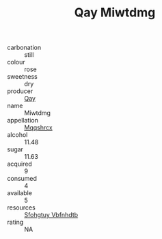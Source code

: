 :PROPERTIES:
:ID:                     173b2af8-5be9-43f6-b5c6-15f180f95fb0
:END:
#+TITLE: Qay Miwtdmg 

- carbonation :: still
- colour :: rose
- sweetness :: dry
- producer :: [[id:c8fd643f-17cf-4963-8cdb-3997b5b1f19c][Qay]]
- name :: Miwtdmg
- appellation :: [[id:e509dff3-47a1-40fb-af4a-d7822c00b9e5][Mqqshrcx]]
- alcohol :: 11.48
- sugar :: 11.63
- acquired :: 9
- consumed :: 4
- available :: 5
- resources :: [[id:6769ee45-84cb-4124-af2a-3cc72c2a7a25][Sfohgtuy Vbfnhdtb]]
- rating :: NA


